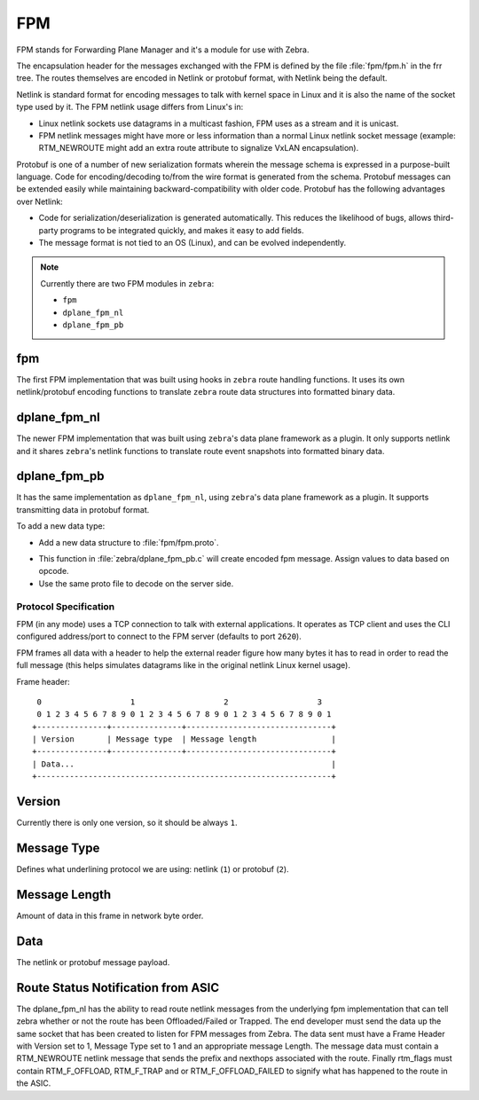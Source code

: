 FPM
===

FPM stands for Forwarding Plane Manager and it's a module for use with Zebra.

The encapsulation header for the messages exchanged with the FPM is
defined by the file :file:`fpm/fpm.h` in the frr tree. The routes
themselves are encoded in Netlink or protobuf format, with Netlink
being the default.

Netlink is standard format for encoding messages to talk with kernel space
in Linux and it is also the name of the socket type used by it.
The FPM netlink usage differs from Linux's in:

- Linux netlink sockets use datagrams in a multicast fashion, FPM uses
  as a stream and it is unicast.
- FPM netlink messages might have more or less information than a normal
  Linux netlink socket message (example: RTM_NEWROUTE might add an extra
  route attribute to signalize VxLAN encapsulation).

Protobuf is one of a number of new serialization formats wherein the
message schema is expressed in a purpose-built language. Code for
encoding/decoding to/from the wire format is generated from the
schema. Protobuf messages can be extended easily while maintaining
backward-compatibility with older code. Protobuf has the following
advantages over Netlink:

- Code for serialization/deserialization is generated automatically. This
  reduces the likelihood of bugs, allows third-party programs to be integrated
  quickly, and makes it easy to add fields.
- The message format is not tied to an OS (Linux), and can be evolved
  independently.

.. note::

   Currently there are two FPM modules in ``zebra``:

   * ``fpm``
   * ``dplane_fpm_nl``
   * ``dplane_fpm_pb``

fpm
^^^

The first FPM implementation that was built using hooks in ``zebra`` route
handling functions. It uses its own netlink/protobuf encoding functions to
translate ``zebra`` route data structures into formatted binary data.


dplane_fpm_nl
^^^^^^^^^^^^^

The newer FPM implementation that was built using ``zebra``'s data plane
framework as a plugin. It only supports netlink and it shares ``zebra``'s
netlink functions to translate route event snapshots into formatted binary
data.


dplane_fpm_pb
^^^^^^^^^^^^^

It has the same implementation as ``dplane_fpm_nl``, using ``zebra``'s data
plane framework as a plugin. It supports transmitting data in protobuf format.

To add a new data type:

- Add a new data structure to :file:`fpm/fpm.proto`.

.. c:function:: Fpm__Message *create_fpm_message(qpb_allocator_t *allocator,struct zebra_dplane_ctx *ctx);

- This function in :file:`zebra/dplane_fpm_pb.c` will create encoded fpm message.
  Assign values to data based on opcode.
- Use the same proto file to decode on the server side.


Protocol Specification
----------------------

FPM (in any mode) uses a TCP connection to talk with external applications.
It operates as TCP client and uses the CLI configured address/port to connect
to the FPM server (defaults to port ``2620``).

FPM frames all data with a header to help the external reader figure how
many bytes it has to read in order to read the full message (this helps
simulates datagrams like in the original netlink Linux kernel usage).

Frame header:

::

    0                   1                   2                   3
    0 1 2 3 4 5 6 7 8 9 0 1 2 3 4 5 6 7 8 9 0 1 2 3 4 5 6 7 8 9 0 1
   +---------------+---------------+-------------------------------+
   | Version       | Message type  | Message length                |
   +---------------+---------------+-------------------------------+
   | Data...                                                       |
   +---------------------------------------------------------------+


Version
^^^^^^^

Currently there is only one version, so it should be always ``1``.


Message Type
^^^^^^^^^^^^

Defines what underlining protocol we are using: netlink (``1``) or protobuf (``2``).


Message Length
^^^^^^^^^^^^^^

Amount of data in this frame in network byte order.


Data
^^^^

The netlink or protobuf message payload.


Route Status Notification from ASIC
^^^^^^^^^^^^^^^^^^^^^^^^^^^^^^^^^^^

The dplane_fpm_nl has the ability to read route netlink messages
from the underlying fpm implementation that can tell zebra
whether or not the route has been Offloaded/Failed or Trapped.
The end developer must send the data up the same socket that has
been created to listen for FPM messages from Zebra.  The data sent
must have a Frame Header with Version set to 1, Message Type set to 1
and an appropriate message Length.  The message data must contain
a RTM_NEWROUTE netlink message that sends the prefix and nexthops
associated with the route.  Finally rtm_flags must contain
RTM_F_OFFLOAD, RTM_F_TRAP and or RTM_F_OFFLOAD_FAILED to signify
what has happened to the route in the ASIC.
